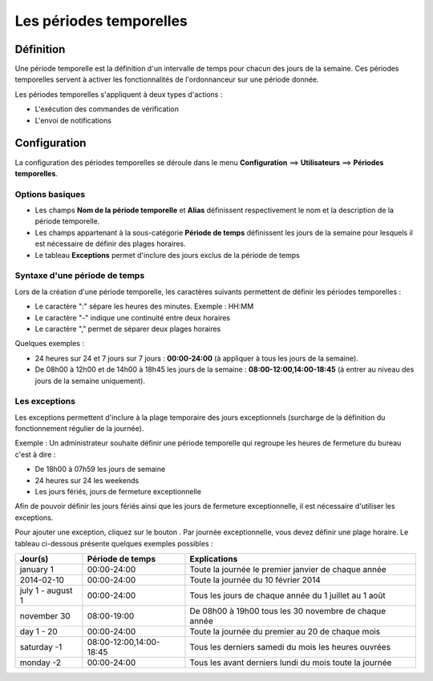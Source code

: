========================
Les périodes temporelles
========================

**********
Définition
**********

Une période temporelle est la définition d'un intervalle de temps pour chacun des jours de la semaine.
Ces périodes temporelles servent à activer les fonctionnalités de l'ordonnanceur sur une période donnée.

Les périodes temporelles s'appliquent à deux types d'actions :

*	L'exécution des commandes de vérification
*	L'envoi de notifications

*************
Configuration
*************

La configuration des périodes temporelles se déroule dans le menu **Configuration** ==> **Utilisateurs** ==> **Périodes temporelles**.

Options basiques
================

*	Les champs **Nom de la période temporelle** et **Alias** définissent respectivement le nom et la description de la période temporelle.
*	Les champs appartenant à la sous-catégorie **Période de temps** définissent les jours de la semaine pour lesquels il est nécessaire de définir des plages horaires.
*	Le tableau **Exceptions** permet d'inclure des jours exclus de la période de temps

Syntaxe d'une période de temps
==============================

Lors de la création d'une période temporelle, les caractères suivants permettent de définir les périodes temporelles :

*	Le caractère ":" sépare les heures des minutes. Exemple : HH:MM
*	Le caractère "-" indique une continuité entre deux horaires
*	Le caractère "," permet de séparer deux plages horaires

Quelques exemples :

*	24 heures sur 24 et 7 jours sur 7 jours : **00:00-24:00** (à appliquer à tous les jours de la semaine).
*	De 08h00 à 12h00 et de 14h00 à 18h45 les jours de la semaine :  **08:00-12:00,14:00-18:45** (à entrer au niveau des jours de la semaine uniquement).

.. image :: /images/guide_utilisateur/configuration/05timeperiod.png
   :align: center 

Les exceptions
==============

Les exceptions permettent d'inclure à la plage temporaire des jours exceptionnels (surcharge de la définition du fonctionnement régulier de la journée).

Exemple : Un administrateur souhaite définir une période temporelle qui regroupe les heures de fermeture du bureau c'est à dire :

*	De 18h00 à 07h59 les jours de semaine
*	24 heures sur 24 les weekends
*	Les jours fériés, jours de fermeture exceptionnelle

Afin de pouvoir définir les jours fériés ainsi que les jours de fermeture exceptionnelle, il est nécessaire d'utiliser les exceptions.

Pour ajouter une exception, cliquez sur le bouton |navigate_plus|.
Par journée exceptionnelle, vous devez définir une plage horaire. Le tableau ci-dessous présente quelques exemples possibles :

+-----------------------+-------------------------+-----------------------------------------------------------------+
|         Jour(s)       |    Période de temps     |                            Explications                         |
+=======================+=========================+=================================================================+
|     january 1         |       00:00-24:00       |   Toute la journée le premier janvier de chaque année           |
+-----------------------+-------------------------+-----------------------------------------------------------------+
|     2014-02-10        |       00:00-24:00       |   Toute la journée du 10 février 2014                           |
+-----------------------+-------------------------+-----------------------------------------------------------------+
|  july 1 - august 1    |       00:00-24:00       |   Tous les jours de chaque année du 1 juillet au 1 août         |
+-----------------------+-------------------------+-----------------------------------------------------------------+
|     november 30       |       08:00-19:00       |   De 08h00 à 19h00 tous les 30 novembre de chaque année         |
+-----------------------+-------------------------+-----------------------------------------------------------------+
|      day 1 - 20       |       00:00-24:00       |   Toute la journée du premier au 20 de chaque mois              |
+-----------------------+-------------------------+-----------------------------------------------------------------+
|     saturday -1       | 08:00-12:00,14:00-18:45 |   Tous les derniers samedi du mois les heures ouvrées           |
+-----------------------+-------------------------+-----------------------------------------------------------------+
|     monday -2         |       00:00-24:00       |   Tous les avant derniers lundi du mois toute la journée        |
+-----------------------+-------------------------+-----------------------------------------------------------------+

.. |navigate_plus|	image:: /images/navigate_plus.png
